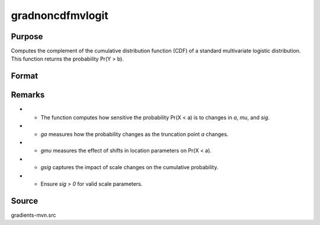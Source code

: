 gradnoncdfmvlogit
==============================================

Purpose
----------------

Computes the complement of the cumulative distribution function (CDF) of a standard multivariate logistic distribution. This function returns the probability Pr(Y > b). 

Format
----------------
.. function:: { ga, gmu, gsig } = gradnoncdfmvlogit(a, mu, sig)


    :param a: Abscissae (truncation points), where:
    :type a: K x Q matrix
    :param mu: Location parameters, or if all Q observations have the same `mu`, it can be a (K x 1) vector.
    :type mu: K x Q matrix
    :param sig: Scale parameters, or if all Q observations have the same `sig`, it can be a (K x 1) vector.
    :type sig: K x Q matrix

    :return ga: Gradients of Pr(X < a) with respect to `a`.
    :rtype ga: K x Q matrix
    :return gmu: Gradients of Pr(X < a) with respect to `mu`, or if all Q observations have the same `mu`, it is (K x 1).
    :rtype gmu: K x Q matrix
    :return gsig: Gradients of Pr(X < a) with respect to `sig`, or if all Q observations have the same `sig`, it is (K x 1).
    :rtype gsig: K x Q matrix

Remarks
------------

- - The function computes how sensitive the probability Pr(X < a) is to changes in `a`, `mu`, and `sig`.
- - `ga` measures how the probability changes as the truncation point `a` changes.
- - `gmu` measures the effect of shifts in location parameters on Pr(X < a).
- - `gsig` captures the impact of scale changes on the cumulative probability.
- - Ensure `sig > 0` for valid scale parameters.

Source
------------

gradients-mvn.src
